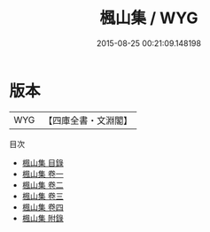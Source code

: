 #+TITLE: 楓山集 / WYG
#+DATE: 2015-08-25 00:21:09.148198
* 版本
 |       WYG|【四庫全書・文淵閣】|
目次
 - [[file:KR4e0126_000.txt::000-1a][楓山集 目錄]]
 - [[file:KR4e0126_001.txt::001-1a][楓山集 卷一]]
 - [[file:KR4e0126_002.txt::002-1a][楓山集 卷二]]
 - [[file:KR4e0126_003.txt::003-1a][楓山集 卷三]]
 - [[file:KR4e0126_004.txt::004-1a][楓山集 卷四]]
 - [[file:KR4e0126_005.txt::005-1a][楓山集 附錄]]
